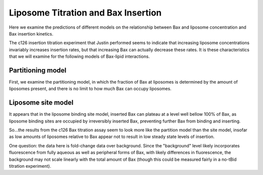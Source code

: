 Liposome Titration and Bax Insertion
====================================

Here we examine the predictions of different models on the relationship
between Bax and liposome concentration and Bax insertion kinetics.

The c126 insertion titration experiment that Justin performed seems to indicate
that increasing liposome concentrations invariably increases insertion rates,
but that increasing Bax can actually decrease these rates. It is these
characteristics that we will examine for the following models of Bax-lipid
interactions.

Partitioning model
------------------

First, we examine the partitioning model, in which the fraction of Bax
at liposomes is determined by the amount of liposomes present, and there
is no limit to how much Bax can occupy liposomes.

.. plot::

    from tbidbaxlipo.pore_comparison.schwarz import *
    from tbidbaxlipo.models import one_cpt
    plot_liposome_titration_insertion_kinetics(one_cpt)

Liposome site model
-------------------

.. plot::

    from tbidbaxlipo.pore_comparison.schwarz import *
    from tbidbaxlipo.models import lipo_sites
    plot_liposome_titration_insertion_kinetics(lipo_sites)

It appears that in the liposome binding site model, inserted Bax can plateau at
a level well bellow 100% of Bax, as liposome binding sites are occupied by
irreversibly inserted Bax, preventing further Bax from binding and inserting.

So...the results from the c126 Bax titration assay seem to look more like
the partition model than the site model, insofar as low amounts of liposomes
relative to Bax appear not to result in low steady state levels of insertion.

One question: the data here is fold-change data over background. Since the "background" level likely incorporates fluorescence from fully aqueous as well as
peripheral forms of Bax, with likely differences in fluorescence, the
background may not scale linearly with the total amount of Bax (though
this could be measured fairly in a no-tBid titration experiment).

